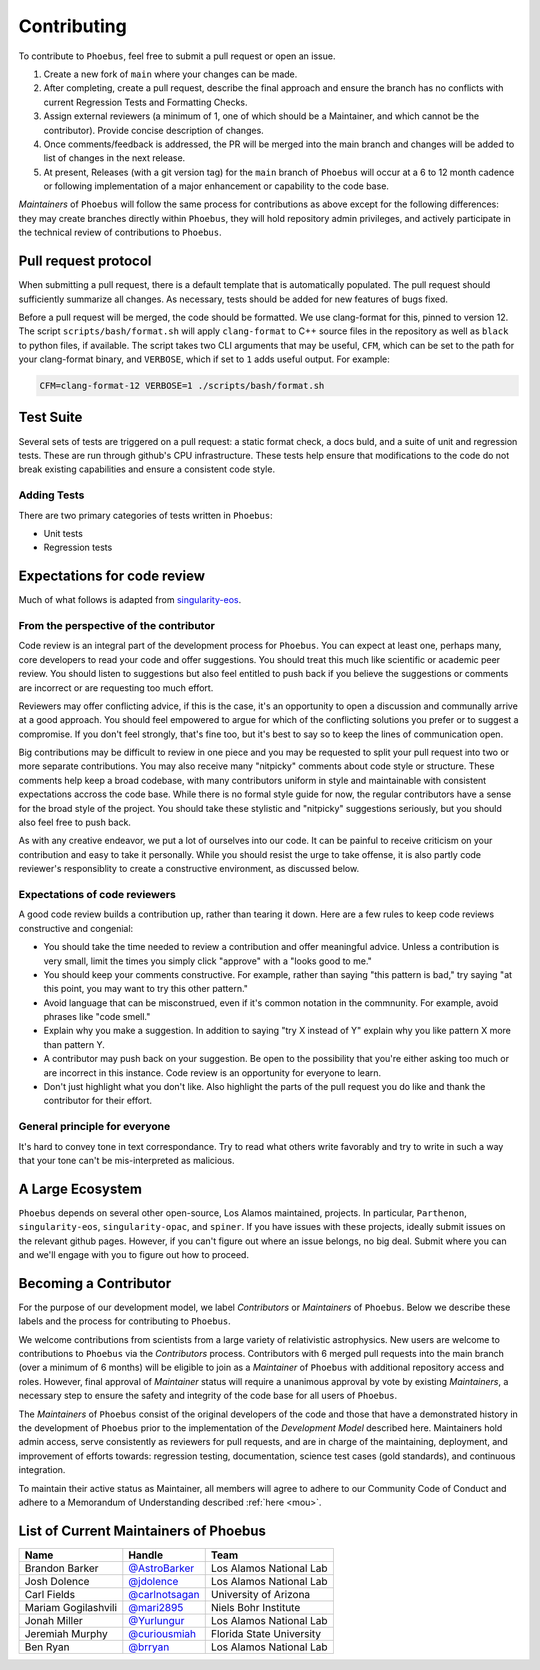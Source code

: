 .. _singularity-eos: https://lanl.github.io/singularity-eos 

Contributing
=============================

To contribute to ``Phoebus``, feel free to submit a pull
request or open an issue.

1. Create a new fork of ``main`` where your changes can be made.
2. After completing, create a pull request, describe the final approach
   and ensure the branch has no conflicts with current Regression Tests
   and Formatting Checks.
3. Assign external reviewers (a minimum of 1, one of which should be a
   Maintainer, and which cannot be the contributor). Provide concise
   description of changes.
4. Once comments/feedback is addressed, the PR will be merged into the
   main branch and changes will be added to list of changes in the next
   release.
5. At present, Releases (with a git version tag) for the ``main`` branch
   of ``Phoebus`` will occur at a 6 to 12 month cadence or following
   implementation of a major enhancement or capability to the code base.

*Maintainers* of ``Phoebus`` will follow the same process for
contributions as above except for the following differences: they may
create branches directly within ``Phoebus``, they will hold repository
admin privileges, and actively participate in the technical review of
contributions to ``Phoebus``.


Pull request protocol
----------------------

When submitting a pull request, there is a default template that is automatically
populated. The pull request should sufficiently summarize all changes.
As necessary, tests should be added for new features of bugs fixed.

Before a pull request will be merged, the code should be formatted. We
use clang-format for this, pinned to version 12. 
The script ``scripts/bash/format.sh`` will apply ``clang-format``
to C++ source files in the repository as well as ``black`` to python files, if available.
The script takes two CLI arguments
that may be useful, ``CFM``, which can be set to the path for your
clang-format binary, and ``VERBOSE``, which if set to ``1`` adds
useful output. For example:

.. code-block:: bash

    CFM=clang-format-12 VERBOSE=1 ./scripts/bash/format.sh

Test Suite
----------

Several sets of tests are triggered on a pull request: a static format
check, a docs buld, and a suite of unit and regression tests.
These are run through github's CPU infrastructure. These tests
help ensure that modifications to the code do not break existing capabilities 
and ensure a consistent code style.

Adding Tests
````````````

There are two primary categories of tests written in ``Phoebus``:

* Unit tests
* Regression tests

.. todo::

   This section is incomplete.

Expectations for code review
-----------------------------

Much of what follows is adapted from `singularity-eos`_.

From the perspective of the contributor
````````````````````````````````````````

Code review is an integral part of the development process
for ``Phoebus``. You can expect at least one, perhaps many,
core developers to read your code and offer suggestions.
You should treat this much like scientific or academic peer review.
You should listen to suggestions but also feel entitled to push back
if you believe the suggestions or comments are incorrect or
are requesting too much effort.

Reviewers may offer conflicting advice, if this is the case, it's an
opportunity to open a discussion and communally arrive at a good
approach. You should feel empowered to argue for which of the
conflicting solutions you prefer or to suggest a compromise. If you
don't feel strongly, that's fine too, but it's best to say so to keep
the lines of communication open.

Big contributions may be difficult to review in one piece and you may
be requested to split your pull request into two or more separate
contributions. You may also receive many "nitpicky" comments about
code style or structure. These comments help keep a broad codebase,
with many contributors uniform in style and maintainable with
consistent expectations accross the code base. While there is no
formal style guide for now, the regular contributors have a sense for
the broad style of the project. You should take these stylistic and
"nitpicky" suggestions seriously, but you should also feel free to
push back.

As with any creative endeavor, we put a lot of ourselves into our
code. It can be painful to receive criticism on your contribution and
easy to take it personally. While you should resist the urge to take
offense, it is also partly code reviewer's responsiblity to create a
constructive environment, as discussed below.

Expectations of code reviewers
````````````````````````````````

A good code review builds a contribution up, rather than tearing it
down. Here are a few rules to keep code reviews constructive and
congenial:

* You should take the time needed to review a contribution and offer
  meaningful advice. Unless a contribution is very small, limit
  the times you simply click "approve" with a "looks good to me."

* You should keep your comments constructive. For example, rather than
  saying "this pattern is bad," try saying "at this point, you may
  want to try this other pattern."

* Avoid language that can be misconstrued, even if it's common
  notation in the commnunity. For example, avoid phrases like "code
  smell."

* Explain why you make a suggestion. In addition to saying "try X
  instead of Y" explain why you like pattern X more than pattern Y.

* A contributor may push back on your suggestion. Be open to the
  possibility that you're either asking too much or are incorrect in
  this instance. Code review is an opportunity for everyone to learn.

* Don't just highlight what you don't like. Also highlight the parts
  of the pull request you do like and thank the contributor for their
  effort.

General principle for everyone
```````````````````````````````

It's hard to convey tone in text correspondance. Try to read what
others write favorably and try to write in such a way that your tone
can't be mis-interpreted as malicious.

A Large Ecosystem
------------------------

``Phoebus`` depends on several other open-source, Los Alamos
maintained, projects. In particular, ``Parthenon``, ``singularity-eos``, 
``singularity-opac``, and ``spiner``.
If you have issues with these projects, ideally
submit issues on the relevant github pages. However, if you can't
figure out where an issue belongs, no big deal. Submit where you can
and we'll engage with you to figure out how to proceed.

Becoming a Contributor
----------------------

For the purpose of our development model, we label *Contributors* or
*Maintainers* of ``Phoebus``. Below we describe these labels and the
process for contributing to ``Phoebus``.

We welcome contributions from scientists from a large variety of
relativistic astrophysics. New users are welcome to contributions to
``Phoebus`` via the *Contributors* process. Contributors with 6 merged
pull requests into the main branch (over a minimum of 6 months) will
be eligible to join as a *Maintainer* of ``Phoebus`` with additional
repository access and roles. However, final approval of *Maintainer*
status will require a unanimous approval by vote by existing
*Maintainers*, a necessary step to ensure the safety and integrity of
the code base for all users of ``Phoebus``.

The *Maintainers* of ``Phoebus`` consist of the original developers of
the code and those that have a demonstrated history in the development
of ``Phoebus`` prior to the implementation of the *Development Model*
described here. Maintainers hold admin access, serve consistently as
reviewers for pull requests, and are in charge of the maintaining,
deployment, and improvement of efforts towards: regression testing,
documentation, science test cases (gold standards), and continuous
integration.

To maintain their active status as Maintainer, all members will agree to
adhere to our Community Code of Conduct and adhere to a Memorandum of
Understanding described :ref:`here <mou>`.


List of Current Maintainers of Phoebus
------------------------------------------

+-------------------+--------------------------------+-----------------------+
| Name              | Handle                         | Team                  |
+===================+================================+=======================+
| Brandon Barker    |                                | Los Alamos National   |
|                   | `@AstroBarker <https://www.g   | Lab                   |
|                   | ithub.com/AstroBarker>`__      |                       |
+-------------------+--------------------------------+-----------------------+
| Josh Dolence      | `@jdolence <https://ww         | Los Alamos National   |
|                   | w.github.com/jdolence>`__      | Lab                   |
+-------------------+--------------------------------+-----------------------+
| Carl Fields       |                                | University of Arizona |
|                   | `@carlnotsagan <https://www.gi |                       |
|                   | thub.com/carlnotsagan>`__      |                       |
+-------------------+--------------------------------+-----------------------+
| Mariam            | `@mari2895 <https://ww         | Niels Bohr Institute  |
| Gogilashvili      | w.github.com/mari2895>`__      |                       |
+-------------------+--------------------------------+-----------------------+
| Jonah Miller      | `@Yurlungur <https://www       | Los Alamos National   |
|                   | .github.com/Yurlungur>`__      | Lab                   |
+-------------------+--------------------------------+-----------------------+
| Jeremiah Murphy   |                                | Florida State         |
|                   | `@curiousmiah <https://www.g   | University            |
|                   | ithub.com/curiousmiah>`__      |                       |
+-------------------+--------------------------------+-----------------------+
| Ben Ryan          | `@brryan <https://             | Los Alamos National   |
|                   | www.github.com/brryan>`__      | Lab                   |
+-------------------+--------------------------------+-----------------------+
